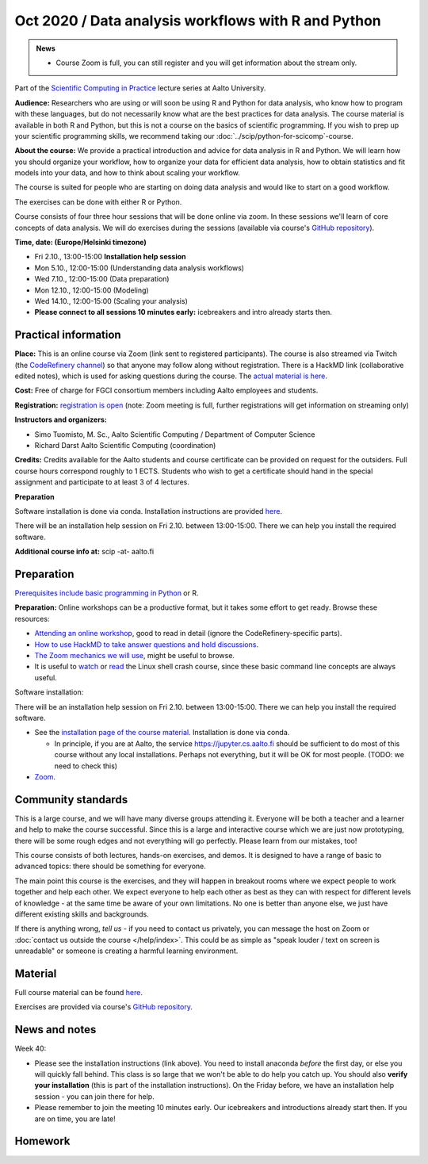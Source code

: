 ====================================================
Oct 2020 / Data analysis workflows with R and Python
====================================================

.. admonition:: News

   * Course Zoom is full, you can still register and you will get
     information about the stream only.

Part of the `Scientific Computing in Practice <https://scicomp.aalto.fi/training/scip/index.html>`__ lecture series at Aalto University.

**Audience:** Researchers who are using or will soon be using R and Python
for data analysis, who know how to program with these languages, but do not
necessarily know what are the best practices for data analysis.
The course material is available in both R and Python, but this
is not a course on the basics of scientific programming. If you wish to
prep up your scientific programming skills, we recommend taking
our :doc:`../scip/python-for-scicomp`-course.

**About the course:** We provide a practical introduction and advice
for data analysis in R and Python. We will learn how you should organize
your workflow, how to organize your data for efficient data analysis, how
to obtain statistics and fit models into your data, and how to think about
scaling your workflow.

The course is suited for people who are starting on doing data analysis
and would like to start on a good workflow.

The exercises can be done with either R or Python.

Course consists of four three hour sessions that will be done online
via zoom. In these sessions we'll learn of core concepts of data analysis.
We will do exercises during the sessions (available via course's
`GitHub repository <https://github.com/AaltoSciComp/data-analysis-workflows-course/>`_).



**Time, date: (Europe/Helsinki timezone)**

- Fri 2.10., 13:00-15:00 **Installation help session**
- Mon 5.10., 12:00-15:00 (Understanding data analysis workflows)
- Wed 7.10., 12:00-15:00 (Data preparation)
- Mon 12.10., 12:00-15:00 (Modeling)
- Wed 14.10., 12:00-15:00 (Scaling your analysis)
- **Please connect to all sessions 10 minutes early:** icebreakers and intro
  already starts then.

Practical information
---------------------

**Place:**
This is an online course via Zoom (link sent to registered
participants).  The course is also streamed via Twitch (the
`CodeRefinery channel <https://www.twitch.tv/coderefinery>`__) so that
anyone may follow along without registration.  There is a HackMD link
(collaborative edited notes), which is used for asking questions during
the course.  The `actual material is here
<https://aaltoscicomp.github.io/data-analysis-workflows-course/>`__.

**Cost:** Free of charge for FGCI consortium members including Aalto
employees and students.

**Registration:** `registration is open
<https://link.webropolsurveys.com/S/9F2A504AF3088DBD>`__  (note: Zoom
meeting is full, further registrations will get information on
streaming only)

**Instructors and organizers:** 

* Simo Tuomisto, M. Sc., Aalto Scientific Computing / Department of Computer Science
* Richard Darst Aalto Scientific Computing (coordination)

**Credits:** Credits available for the Aalto students and course
certificate can be provided on request for the outsiders. Full course
hours correspond roughly to 1 ECTS. Students who wish to get a
certificate should hand in the special assignment and participate to
at least 3 of 4 lectures.

**Preparation**

Software installation is done via conda. Installation instructions are provided
`here <https://aaltoscicomp.github.io/data-analysis-workflows-course/installation>`_.

There will be an installation help session on Fri 2.10. between 13:00-15:00.
There we can help you install the required software.

**Additional course info at:** scip -at- aalto.fi


Preparation
-----------

`Prerequisites include basic programming in Python
<https://aaltoscicomp.github.io/python-for-scicomp/#prerequisites>`__ or R.

**Preparation:** Online workshops can be a productive format, but it
takes some effort to get ready.  Browse these resources:

* `Attending an online workshop
  <https://coderefinery.github.io/manuals/how-to-attend-online/>`__,
  good to read in detail (ignore the CodeRefinery-specific parts).
* `How to use HackMD to take answer questions and hold discussions <https://coderefinery.github.io/manuals/hackmd-mechanics/>`__.
* `The Zoom mechanics we will use
  <https://coderefinery.github.io/manuals/zoom-mechanics/>`__, might
  be useful to browse.
* It is useful to `watch <https://youtu.be/56p6xX0aToI>`__ or `read
  <https://scicomp.aalto.fi/scicomp/shell/>`__ the Linux shell crash
  course, since these basic command line concepts are always useful.

Software installation:

There will be an installation help session on Fri 2.10. between 13:00-15:00.
There we can help you install the required software.

* See the `installation page of the course material
  <https://aaltoscicomp.github.io/data-analysis-workflows-course/installation/>`__.  Installation is done via conda.

  * In principle, if you are at Aalto, the service
    https://jupyter.cs.aalto.fi should be sufficient to do most of
    this course without any local installations.  Perhaps not
    everything, but it will be OK for most people.  (TODO: we need to
    check this)

* `Zoom <https://coderefinery.github.io/installation/zoom/>`__.



Community standards
-------------------

This is a large course, and we will have many diverse groups attending
it.  Everyone will be both a teacher and a learner and help to make
the course successful.  Since this is a large and interactive course
which we are just now prototyping, there will be some rough edges and
not everything will go perfectly.  Please learn from our mistakes,
too!

This course consists of both lectures, hands-on exercises, and demos.
It is designed to have a range of basic to advanced topics: there
should be something for everyone.

The main point this course is the exercises, and they will happen in
breakout rooms where we expect people to work together and help each
other.  We expect everyone to help each other as best as they can with
respect for different levels of knowledge - at the same time be aware
of your own limitations.  No one is better than anyone else, we just
have different existing skills and backgrounds.

If there is anything wrong, *tell us* - if you need to contact us
privately, you can message the host on Zoom or :doc:`contact us
outside the course </help/index>`.  This could be as simple as "speak
louder / text on screen is unreadable" or someone is creating a
harmful learning environment.



Material
--------

Full course material can be found
`here <https://aaltoscicomp.github.io/data-analysis-workflows-course/>`_.

Exercises are provided via course's
`GitHub repository <https://github.com/AaltoSciComp/data-analysis-workflows-course/>`_.



News and notes
--------------

Week 40:

* Please see the installation instructions (link above).  You need to
  install anaconda *before* the first day, or else you will quickly
  fall behind.  This class is so large that we won't be able to do
  help you catch up.  You should also **verify your installation**
  (this is part of the installation instructions).  On the Friday
  before, we have an installation help session - you can join there
  for help.

* Please remember to join the meeting 10 minutes early.  Our
  icebreakers and introductions already start then.  If you are on
  time, you are late!

Homework
--------

